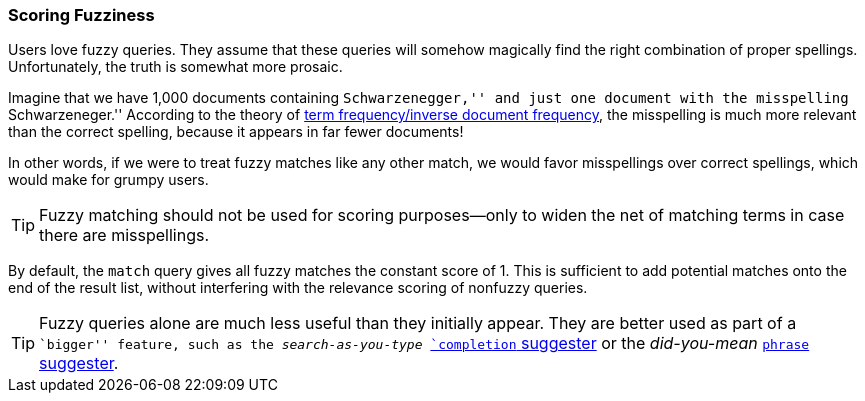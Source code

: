 [[fuzzy-scoring]]
=== Scoring Fuzziness

Users love fuzzy queries. They assume that these queries will somehow magically find
the right combination of proper spellings.((("fuzzy queries", "scoring fuzziness")))((("typoes and misspellings", "scoring fuzziness")))((("relevance scores", "fuzziness and")))  Unfortunately, the truth is
somewhat more prosaic.

Imagine that we have 1,000 documents containing ``Schwarzenegger,'' and just
one document with the misspelling ``Schwarzeneger.''  According to the theory
of <<tfidf,term frequency/inverse document frequency>>, the misspelling is
much more relevant than the correct spelling, because it appears in far fewer
documents!

In other words, if we were to treat fuzzy matches((("match query", "fuzzy match query"))) like any other match, we
would favor misspellings over correct spellings, which would make for grumpy
users.

TIP: Fuzzy matching should not be used for scoring purposes--only to widen
the net of matching terms in case there are misspellings.

By default, the `match` query gives all fuzzy matches the constant score of 1.
This is sufficient to add potential matches onto the end of the result list,
without interfering with the relevance scoring of nonfuzzy queries.

[TIP]
==================================================

Fuzzy queries alone are much less useful than they initially appear.  They are
better used as part of a ``bigger'' feature, such as the _search-as-you-type_
http://www.elasticsearch.org/guide/en/elasticsearch/reference/current/search-suggesters-completion.html[`completion` suggester] or the
_did-you-mean_ http://www.elasticsearch.org/guide/en/elasticsearch/reference/current/search-suggesters-phrase.html[`phrase` suggester].

==================================================
